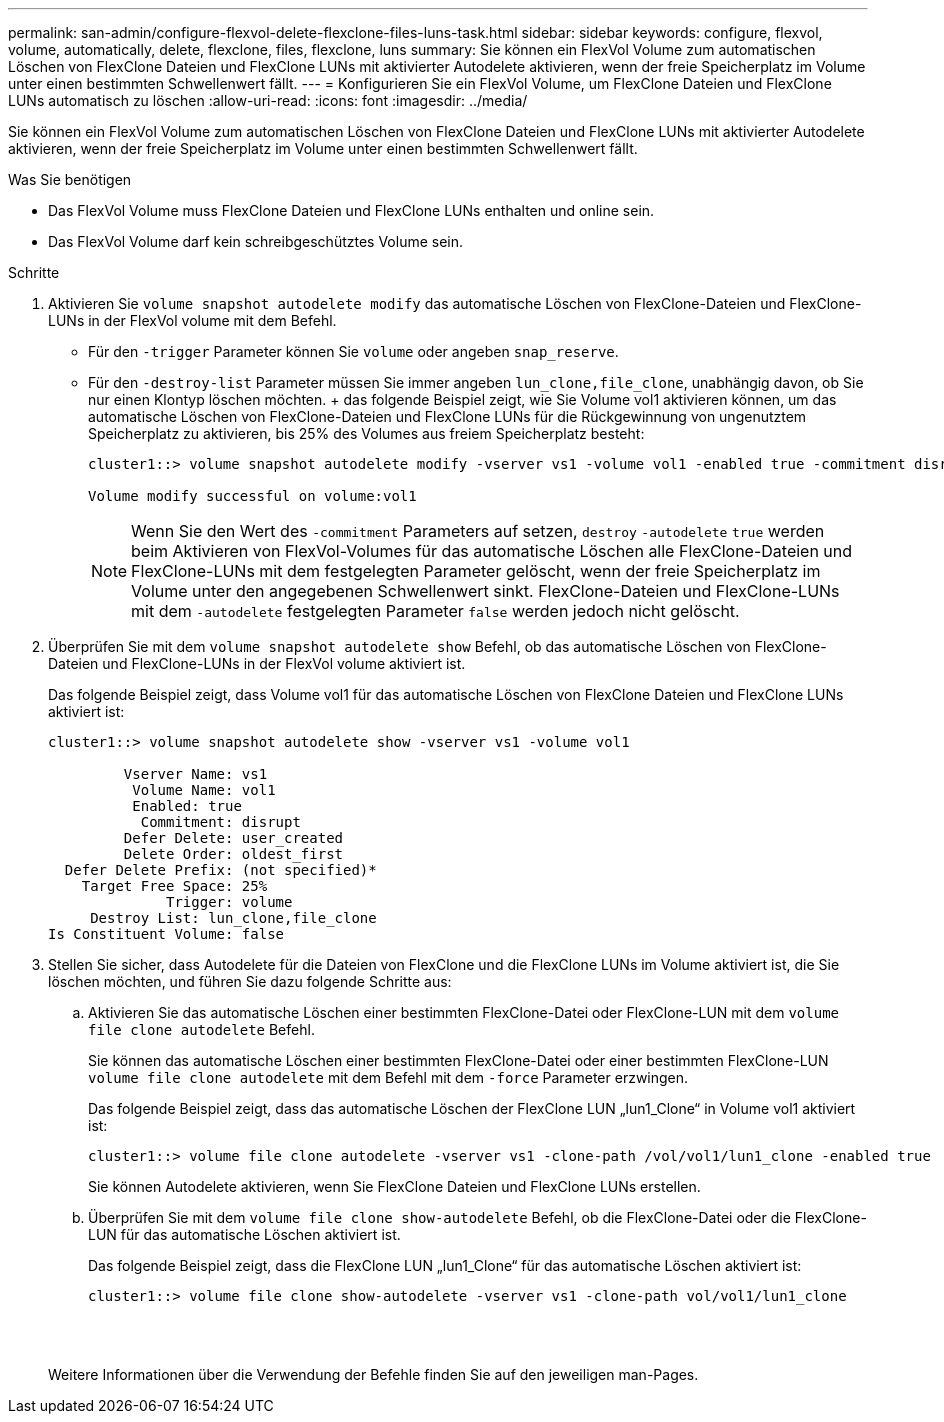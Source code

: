 ---
permalink: san-admin/configure-flexvol-delete-flexclone-files-luns-task.html 
sidebar: sidebar 
keywords: configure, flexvol, volume, automatically, delete, flexclone, files, flexclone, luns 
summary: Sie können ein FlexVol Volume zum automatischen Löschen von FlexClone Dateien und FlexClone LUNs mit aktivierter Autodelete aktivieren, wenn der freie Speicherplatz im Volume unter einen bestimmten Schwellenwert fällt. 
---
= Konfigurieren Sie ein FlexVol Volume, um FlexClone Dateien und FlexClone LUNs automatisch zu löschen
:allow-uri-read: 
:icons: font
:imagesdir: ../media/


[role="lead"]
Sie können ein FlexVol Volume zum automatischen Löschen von FlexClone Dateien und FlexClone LUNs mit aktivierter Autodelete aktivieren, wenn der freie Speicherplatz im Volume unter einen bestimmten Schwellenwert fällt.

.Was Sie benötigen
* Das FlexVol Volume muss FlexClone Dateien und FlexClone LUNs enthalten und online sein.
* Das FlexVol Volume darf kein schreibgeschütztes Volume sein.


.Schritte
. Aktivieren Sie `volume snapshot autodelete modify` das automatische Löschen von FlexClone-Dateien und FlexClone-LUNs in der FlexVol volume mit dem Befehl.
+
** Für den `-trigger` Parameter können Sie `volume` oder angeben `snap_reserve`.
** Für den `-destroy-list` Parameter müssen Sie immer angeben `lun_clone,file_clone`, unabhängig davon, ob Sie nur einen Klontyp löschen möchten. + das folgende Beispiel zeigt, wie Sie Volume vol1 aktivieren können, um das automatische Löschen von FlexClone-Dateien und FlexClone LUNs für die Rückgewinnung von ungenutztem Speicherplatz zu aktivieren, bis 25% des Volumes aus freiem Speicherplatz besteht:
+
[listing]
----
cluster1::> volume snapshot autodelete modify -vserver vs1 -volume vol1 -enabled true -commitment disrupt -trigger volume -target-free-space 25 -destroy-list lun_clone,file_clone

Volume modify successful on volume:vol1
----
+
[NOTE]
====
Wenn Sie den Wert des `-commitment` Parameters auf setzen, `destroy` `-autodelete` `true` werden beim Aktivieren von FlexVol-Volumes für das automatische Löschen alle FlexClone-Dateien und FlexClone-LUNs mit dem festgelegten Parameter gelöscht, wenn der freie Speicherplatz im Volume unter den angegebenen Schwellenwert sinkt. FlexClone-Dateien und FlexClone-LUNs mit dem `-autodelete` festgelegten Parameter `false` werden jedoch nicht gelöscht.

====


. Überprüfen Sie mit dem `volume snapshot autodelete show` Befehl, ob das automatische Löschen von FlexClone-Dateien und FlexClone-LUNs in der FlexVol volume aktiviert ist.
+
Das folgende Beispiel zeigt, dass Volume vol1 für das automatische Löschen von FlexClone Dateien und FlexClone LUNs aktiviert ist:

+
[listing]
----
cluster1::> volume snapshot autodelete show -vserver vs1 -volume vol1

         Vserver Name: vs1
          Volume Name: vol1
          Enabled: true
           Commitment: disrupt
         Defer Delete: user_created
         Delete Order: oldest_first
  Defer Delete Prefix: (not specified)*
    Target Free Space: 25%
              Trigger: volume
     Destroy List: lun_clone,file_clone
Is Constituent Volume: false
----
. Stellen Sie sicher, dass Autodelete für die Dateien von FlexClone und die FlexClone LUNs im Volume aktiviert ist, die Sie löschen möchten, und führen Sie dazu folgende Schritte aus:
+
.. Aktivieren Sie das automatische Löschen einer bestimmten FlexClone-Datei oder FlexClone-LUN mit dem `volume file clone autodelete` Befehl.
+
Sie können das automatische Löschen einer bestimmten FlexClone-Datei oder einer bestimmten FlexClone-LUN `volume file clone autodelete` mit dem Befehl mit dem `-force` Parameter erzwingen.

+
Das folgende Beispiel zeigt, dass das automatische Löschen der FlexClone LUN „lun1_Clone“ in Volume vol1 aktiviert ist:

+
[listing]
----
cluster1::> volume file clone autodelete -vserver vs1 -clone-path /vol/vol1/lun1_clone -enabled true
----
+
Sie können Autodelete aktivieren, wenn Sie FlexClone Dateien und FlexClone LUNs erstellen.

.. Überprüfen Sie mit dem `volume file clone show-autodelete` Befehl, ob die FlexClone-Datei oder die FlexClone-LUN für das automatische Löschen aktiviert ist.
+
Das folgende Beispiel zeigt, dass die FlexClone LUN „lun1_Clone“ für das automatische Löschen aktiviert ist:

+
[listing]
----
cluster1::> volume file clone show-autodelete -vserver vs1 -clone-path vol/vol1/lun1_clone
															Vserver Name: vs1
															Clone Path: vol/vol1/lun1_clone
															**Autodelete Enabled: true**
----


+
Weitere Informationen über die Verwendung der Befehle finden Sie auf den jeweiligen man-Pages.



